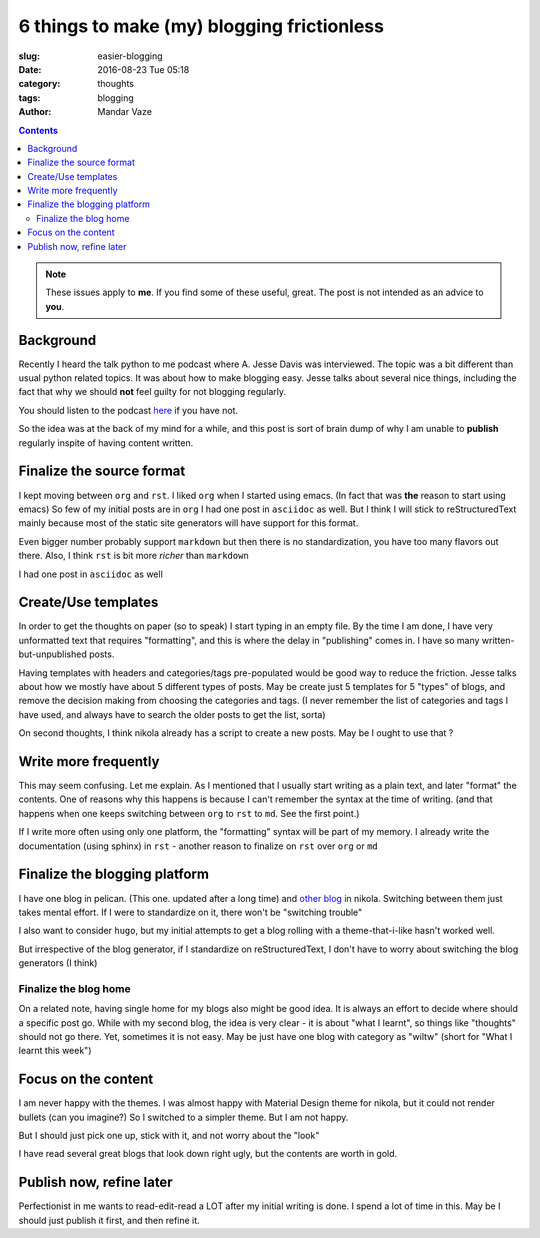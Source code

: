 6 things to make (my) blogging frictionless
###########################################

:slug: easier-blogging
:date: 2016-08-23 Tue 05:18
:category: thoughts
:tags: blogging
:author: Mandar Vaze

.. contents::


.. note:: These issues apply to **me**. If you find some of these useful, great.
          The post is not intended as an advice to **you**.


Background
----------

Recently I heard the talk python to me podcast where A. Jesse Davis was
interviewed. The topic was a bit different than usual python related topics. It
was about how to make blogging easy. Jesse talks about several nice things,
including the fact that why we should **not** feel guilty for not blogging
regularly.

You should listen to the podcast
`here <https://talkpython.fm/episodes/show/69/write-an-excellent-programming-blog>`_
if you have not.

So the idea was at the back of my mind for a while, and this post is sort of
brain dump of why I am unable to **publish** regularly inspite of having content
written.


Finalize the source format
--------------------------

I kept moving between ``org`` and ``rst``. I liked ``org`` when I started using
emacs. (In fact that was **the** reason to start using emacs) So few of my
initial posts are in ``org`` I had one post in ``asciidoc`` as well. But I think
I will stick to reStructuredText mainly because most of the static site
generators will have support for this format.

Even bigger number probably support ``markdown`` but then there is no
standardization, you have too many flavors out there. Also, I think ``rst`` is
bit more *richer* than ``markdown``

I had one post in ``asciidoc`` as well

Create/Use templates
--------------------

In order to get the thoughts on paper (so to speak) I start typing in an empty
file. By the time I am done, I have very unformatted text that requires
"formatting", and this is where the delay in "publishing" comes in.
I have so many written-but-unpublished posts.

Having templates with headers and categories/tags pre-populated would be good
way to reduce the friction. Jesse talks about how we mostly have about 5
different types of posts. May be create just 5 templates for 5 "types" of blogs,
and remove the decision making from choosing the categories and tags. (I never
remember the list of categories and tags I have used, and always have to search
the older posts to get the list, sorta)

On second thoughts, I think nikola already has a script to create a new posts.
May be I ought to use that ?

Write more frequently
---------------------

This may seem confusing. Let me explain. As I mentioned that I usually start
writing as a plain text, and later "format" the contents. One of reasons why
this happens is because I can't remember the syntax at the time of writing. (and
that happens when one keeps switching between ``org`` to ``rst`` to ``md``. See
the first point.)

If I write more often using only one platform, the "formatting" syntax will be
part of my memory. I already write the documentation (using sphinx) in ``rst`` -
another reason to finalize on ``rst`` over ``org`` or ``md``

Finalize the blogging platform
------------------------------

I have one blog in pelican. (This one. updated after a long time) and `other
blog <http://mandarvaze.bitbucket.io>`_ in nikola. Switching between them just
takes mental effort. If I were to standardize on it, there won't be "switching
trouble"

I also want to consider ``hugo``, but my initial attempts to get a blog rolling
with a theme-that-i-like hasn't worked well.

But irrespective of the blog generator, if I standardize on reStructuredText, I
don't have to worry about switching the blog generators (I think)

Finalize the blog home
======================

On a related note, having single home for my blogs also might be good idea. It
is always an effort to decide where should a specific post go. While with my
second blog, the idea is very clear - it is about "what I learnt", so things
like "thoughts" should not go there. Yet, sometimes it is not easy. May be just
have one blog with category as "wiltw" (short for "What I learnt this week")


Focus on the content
--------------------

I am never happy with the themes. I was almost happy with Material Design theme
for nikola, but it could not render bullets (can you imagine?) So I switched to
a simpler theme. But I am not happy.

But I should just pick one up, stick with it, and not worry about the "look"

I have read several great blogs that look down right ugly, but the contents are
worth in gold.


Publish now, refine later
-------------------------

Perfectionist in me wants to read-edit-read a LOT after my initial writing is
done. I spend a lot of time in this. May be I should just publish it first, and
then refine it.
